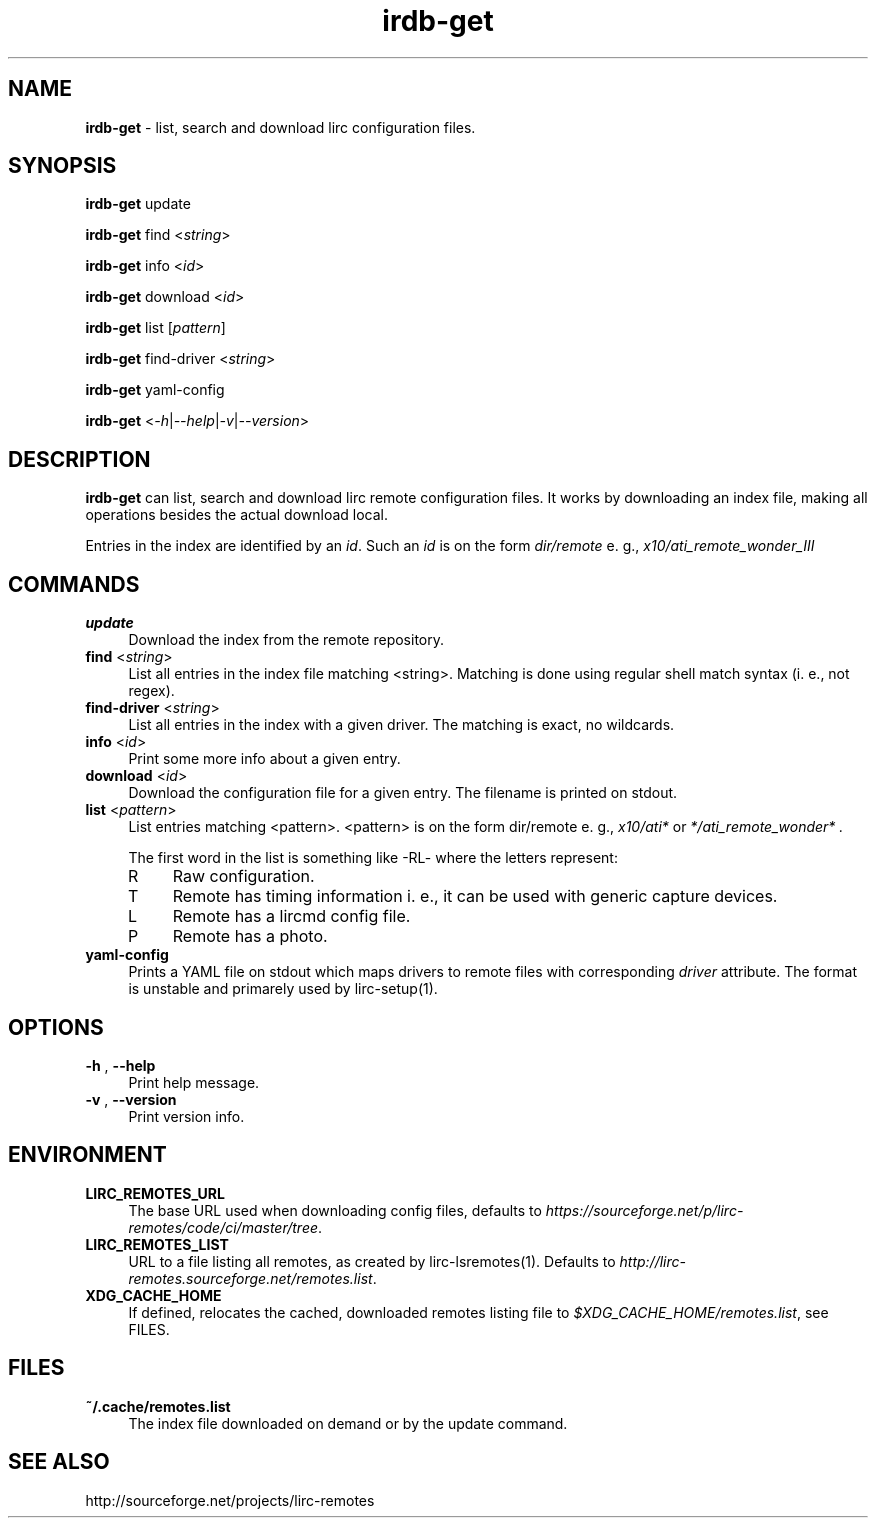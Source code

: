 .TH irdb-get "1" "Last change: Sep 2015" "irdb-get 0.10.1" "User Commands"
.SH NAME
.P
\fBirdb-get\fR - list, search and download lirc configuration files.
.SH SYNOPSIS
\fBirdb-get\fR update
.P
\fBirdb-get\fR find  <\fIstring\fR>
.P
\fBirdb-get\fR info  <\fIid\fR>
.P
\fBirdb-get\fR download <\fIid\fR>
.P
\fBirdb-get\fR list [\fIpattern\fR]
.P
\fBirdb-get\fR find-driver  <\fIstring\fR>
.P
\fBirdb-get\fR yaml-config
.P
\fBirdb-get\fR  <\fI\-h\fR|\fI\-\-help\fR|\fI\-v\fR|\fI\-\-version\fR>

.SH DESCRIPTION
.P
\fBirdb-get\fR can list, search and download lirc remote configuration
files.  It works by downloading an index file, making all operations
besides the actual download local.
.P
Entries in the index are identified by an \fIid\fR. Such an \fIid\fR
is on the form
.I dir/remote
e. g.,
.I x10/ati_remote_wonder_III

.SH COMMANDS
.TP 4
.B update
Download the index from the remote repository.
.TP 4
\fBfind\fR <\fIstring\fR>
List all entries in the index file matching <string>. Matching is done
using regular shell match syntax (i. e., not regex).
.TP 4
\fBfind-driver\fR <\fIstring\fR>
List all entries in the index with a given driver. The matching is
exact, no wildcards.
.TP 4
\fBinfo\fR <\fIid\fR>
Print some more info about a given entry.
.TP 4
\fBdownload\fR <\fIid\fR>
Download the configuration file for a given entry. The filename is printed
on stdout.
.TP 4
\fBlist\fR <\fIpattern\fR>
List entries matching <pattern>. <pattern> is on the form dir/remote e. g.,
.I x10/ati*
or
.I */ati_remote_wonder* .

The first word in the list is something like -RL- where the letters represent:
.RS 4
.IP R 4
Raw configuration.
.IP T 4
Remote has timing information i. e., it can be used with generic
capture devices.
.IP L 4
Remote has a lircmd config file.
.IP P 4
Remote has a photo.
.RE

.TP 4
\fByaml-config\fR
Prints a YAML file on stdout which maps drivers to remote files with
corresponding \fIdriver\fR attribute. The format is unstable and primarely
used by lirc-setup(1).

.SH OPTIONS

.TP 4
\fB-h\fR , \fB--help\fR
Print help message.

.TP 4
\fB-v\fR , \fB--version\fR
Print version info.

.SH ENVIRONMENT

.TP 4
\fBLIRC_REMOTES_URL\fR
The  base URL used when downloading config files, defaults to
\fIhttps://sourceforge.net/p/lirc-remotes/code/ci/master/tree\fR.

.TP 4
\fBLIRC_REMOTES_LIST\fR
URL to a file listing all remotes, as created by lirc-lsremotes(1).
Defaults to  \fIhttp://lirc-remotes.sourceforge.net/remotes.list\fR.

.TP 4
\fBXDG_CACHE_HOME\fR
If defined, relocates the cached, downloaded remotes listing file to
\fI$XDG_CACHE_HOME/remotes.list\fR, see FILES.


.SH FILES
.TP 4
.B ~/.cache/remotes.list
The index file downloaded on demand or by the update command.

.SH "SEE ALSO"
http://sourceforge.net/projects/lirc-remotes
